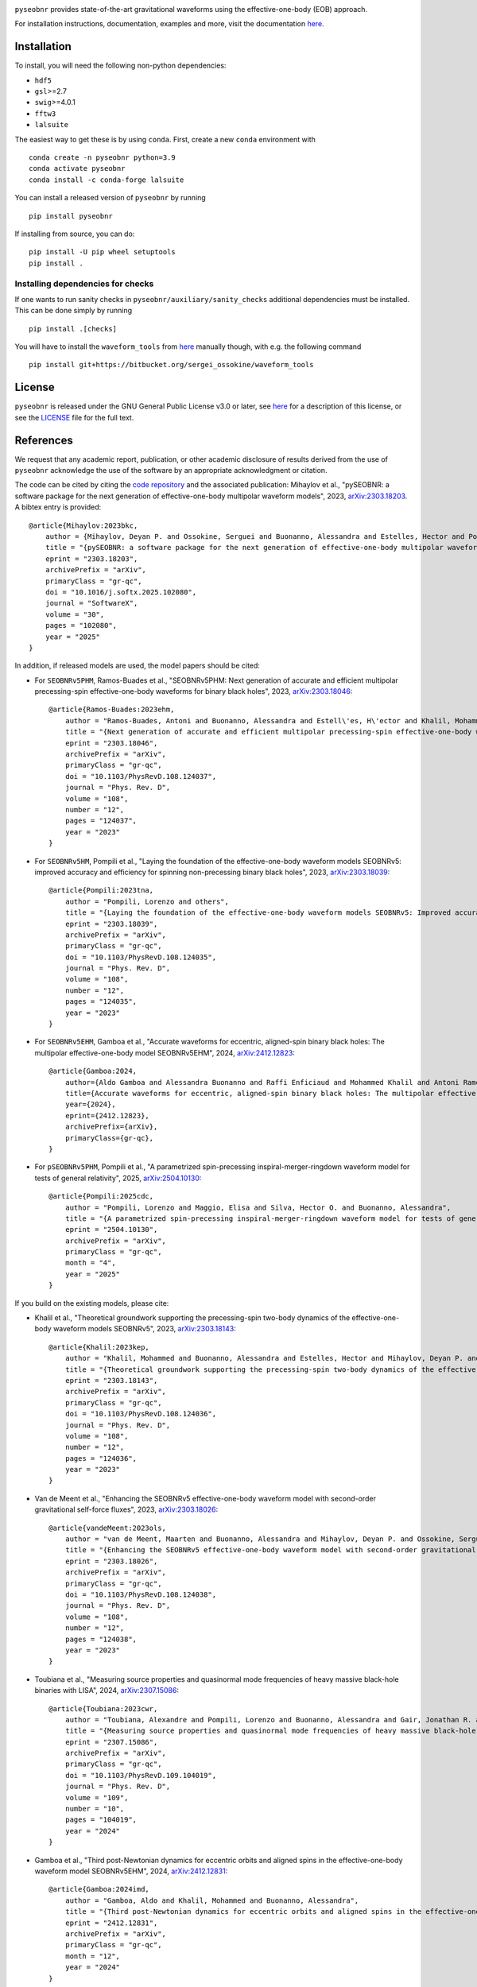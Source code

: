 |pipeline status|

.. image:: https://img.shields.io/badge/code%20style-black-000000.svg
    :target: https://github.com/psf/black

``pyseobnr`` provides state-of-the-art gravitational waveforms using the
effective-one-body (EOB) approach.

For installation instructions, documentation, examples and more, visit the documentation `here <https://waveforms.docs.ligo.org/software/pyseobnr/>`__.

Installation
============

To install, you will need the following non-python dependencies:

* ``hdf5``
* ``gsl``>=2.7
* ``swig``>=4.0.1
* ``fftw3``
* ``lalsuite``


The easiest way to get these is by using ``conda``. First, create a new ``conda`` environment with

::

   conda create -n pyseobnr python=3.9
   conda activate pyseobnr
   conda install -c conda-forge lalsuite

You can install a released version of ``pyseobnr`` by running

::

   pip install pyseobnr



If installing from source, you can do:

::

   pip install -U pip wheel setuptools
   pip install .

Installing dependencies for checks
----------------------------------

If one wants to run sanity checks in ``pyseobnr/auxiliary/sanity_checks``
additional dependencies must be installed. This can be done simply by
running

::

   pip install .[checks]

You will have to install the ``waveform_tools`` from `here <https://bitbucket.org/sergei_ossokine/waveform_tools>`__ manually though,
with e.g. the following command

::

    pip install git+https://bitbucket.org/sergei_ossokine/waveform_tools

License
=======

``pyseobnr`` is released under the GNU General Public License v3.0 or later,
see `here <https://choosealicense.com/licenses/gpl-3.0/>`__ for a
description of this license, or see the
`LICENSE <https://git.ligo.org/waveforms/software/pyseobnr/-/blob/main/LICENSE>`__ file for
the full text.


References
==========

We request that any academic report, publication, or other academic disclosure of results derived from the use of ``pyseobnr`` acknowledge the use of the software by an appropriate acknowledgment or citation.

The code can be cited by citing the `code repository <https://git.ligo.org/waveforms/software>`_  and the associated publication: Mihaylov et al., "pySEOBNR: a software package for the next generation of
effective-one-body multipolar waveform models", 2023, `arXiv:2303.18203 <https://arxiv.org/abs/2303.18203>`_. A bibtex entry is provided::

    @article{Mihaylov:2023bkc,
        author = {Mihaylov, Deyan P. and Ossokine, Serguei and Buonanno, Alessandra and Estelles, Hector and Pompili, Lorenzo and P\"urrer, Michael and Ramos-Buades, Antoni},
        title = "{pySEOBNR: a software package for the next generation of effective-one-body multipolar waveform models}",
        eprint = "2303.18203",
        archivePrefix = "arXiv",
        primaryClass = "gr-qc",
        doi = "10.1016/j.softx.2025.102080",
        journal = "SoftwareX",
        volume = "30",
        pages = "102080",
        year = "2025"
    }


In addition, if released models are used, the model papers should be cited:

* For ``SEOBNRv5PHM``, Ramos-Buades et al., "SEOBNRv5PHM: Next generation of accurate and efficient multipolar precessing-spin effective-one-body waveforms for binary black holes", 2023, `arXiv:2303.18046 <https://arxiv.org/abs/2303.18046>`_::

    @article{Ramos-Buades:2023ehm,
        author = "Ramos-Buades, Antoni and Buonanno, Alessandra and Estell\'es, H\'ector and Khalil, Mohammed and Mihaylov, Deyan P. and Ossokine, Serguei and Pompili, Lorenzo and Shiferaw, Mahlet",
        title = "{Next generation of accurate and efficient multipolar precessing-spin effective-one-body waveforms for binary black holes}",
        eprint = "2303.18046",
        archivePrefix = "arXiv",
        primaryClass = "gr-qc",
        doi = "10.1103/PhysRevD.108.124037",
        journal = "Phys. Rev. D",
        volume = "108",
        number = "12",
        pages = "124037",
        year = "2023"
    }

* For ``SEOBNRv5HM``, Pompili et al., "Laying the foundation of the effective-one-body waveform models SEOBNRv5: improved accuracy and efficiency for spinning non-precessing binary black holes", 2023, `arXiv:2303.18039 <https://arxiv.org/abs/2303.18039>`_::

    @article{Pompili:2023tna,
        author = "Pompili, Lorenzo and others",
        title = "{Laying the foundation of the effective-one-body waveform models SEOBNRv5: Improved accuracy and efficiency for spinning nonprecessing binary black holes}",
        eprint = "2303.18039",
        archivePrefix = "arXiv",
        primaryClass = "gr-qc",
        doi = "10.1103/PhysRevD.108.124035",
        journal = "Phys. Rev. D",
        volume = "108",
        number = "12",
        pages = "124035",
        year = "2023"
    }

* For ``SEOBNRv5EHM``, Gamboa et al., "Accurate waveforms for eccentric, aligned-spin binary black holes: The multipolar effective-one-body model SEOBNRv5EHM", 2024, `arXiv:2412.12823 <https://arxiv.org/abs/2412.12823>`_::

    @article{Gamboa:2024,
        author={Aldo Gamboa and Alessandra Buonanno and Raffi Enficiaud and Mohammed Khalil and Antoni Ramos-Buades and Lorenzo Pompili and Héctor Estellés and Michael Boyle and Lawrence E. Kidder and Harald P. Pfeiffer and Hannes R. Rüter and Mark A. Scheel},
        title={Accurate waveforms for eccentric, aligned-spin binary black holes: The multipolar effective-one-body model SEOBNRv5EHM},
        year={2024},
        eprint={2412.12823},
        archivePrefix={arXiv},
        primaryClass={gr-qc},
    }

* For ``pSEOBNRv5PHM``, Pompili et al., "A parametrized spin-precessing inspiral-merger-ringdown waveform model for tests of general relativity", 2025, `arXiv:2504.10130 <https://arxiv.org/abs/2504.10130>`_::

    @article{Pompili:2025cdc,
        author = "Pompili, Lorenzo and Maggio, Elisa and Silva, Hector O. and Buonanno, Alessandra",
        title = "{A parametrized spin-precessing inspiral-merger-ringdown waveform model for tests of general relativity}",
        eprint = "2504.10130",
        archivePrefix = "arXiv",
        primaryClass = "gr-qc",
        month = "4",
        year = "2025"
    }


If you build on the existing models, please cite:

* Khalil et al., "Theoretical groundwork supporting the precessing-spin two-body dynamics of the effective-one-body waveform models SEOBNRv5", 2023, `arXiv:2303.18143 <https://arxiv.org/abs/2303.18143>`_::

    @article{Khalil:2023kep,
        author = "Khalil, Mohammed and Buonanno, Alessandra and Estelles, Hector and Mihaylov, Deyan P. and Ossokine, Serguei and Pompili, Lorenzo and Ramos-Buades, Antoni",
        title = "{Theoretical groundwork supporting the precessing-spin two-body dynamics of the effective-one-body waveform models SEOBNRv5}",
        eprint = "2303.18143",
        archivePrefix = "arXiv",
        primaryClass = "gr-qc",
        doi = "10.1103/PhysRevD.108.124036",
        journal = "Phys. Rev. D",
        volume = "108",
        number = "12",
        pages = "124036",
        year = "2023"
    }

* Van de Meent et al., "Enhancing the SEOBNRv5 effective-one-body waveform model with second-order gravitational self-force fluxes", 2023, `arXiv:2303.18026 <https://arxiv.org/abs/2303.18026>`_::

    @article{vandeMeent:2023ols,
        author = "van de Meent, Maarten and Buonanno, Alessandra and Mihaylov, Deyan P. and Ossokine, Serguei and Pompili, Lorenzo and Warburton, Niels and Pound, Adam and Wardell, Barry and Durkan, Leanne and Miller, Jeremy",
        title = "{Enhancing the SEOBNRv5 effective-one-body waveform model with second-order gravitational self-force fluxes}",
        eprint = "2303.18026",
        archivePrefix = "arXiv",
        primaryClass = "gr-qc",
        doi = "10.1103/PhysRevD.108.124038",
        journal = "Phys. Rev. D",
        volume = "108",
        number = "12",
        pages = "124038",
        year = "2023"
    }

* Toubiana et al., "Measuring source properties and quasinormal mode frequencies of heavy massive black-hole binaries with LISA", 2024, `arXiv:2307.15086 <https://arxiv.org/abs/2307.15086>`_::

    @article{Toubiana:2023cwr,
        author = "Toubiana, Alexandre and Pompili, Lorenzo and Buonanno, Alessandra and Gair, Jonathan R. and Katz, Michael L.",
        title = "{Measuring source properties and quasinormal mode frequencies of heavy massive black-hole binaries with LISA}",
        eprint = "2307.15086",
        archivePrefix = "arXiv",
        primaryClass = "gr-qc",
        doi = "10.1103/PhysRevD.109.104019",
        journal = "Phys. Rev. D",
        volume = "109",
        number = "10",
        pages = "104019",
        year = "2024"
    }

* Gamboa et al., "Third post-Newtonian dynamics for eccentric orbits and aligned spins in the effective-one-body waveform model SEOBNRv5EHM", 2024, `arXiv:2412.12831 <https://arxiv.org/abs/2412.12831>`_::

    @article{Gamboa:2024imd,
        author = "Gamboa, Aldo and Khalil, Mohammed and Buonanno, Alessandra",
        title = "{Third post-Newtonian dynamics for eccentric orbits and aligned spins in the effective-one-body waveform model SEOBNRv5EHM}",
        eprint = "2412.12831",
        archivePrefix = "arXiv",
        primaryClass = "gr-qc",
        month = "12",
        year = "2024"
    }

.. |pipeline status| image:: https://git.ligo.org/waveforms/software/pyseobnr/badges/main/pipeline.svg
   :target: https://git.ligo.org/waveforms/software/pyseobnr/commits/main

